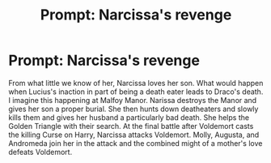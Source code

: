 #+TITLE: Prompt: Narcissa's revenge

* Prompt: Narcissa's revenge
:PROPERTIES:
:Author: sam123786
:Score: 9
:DateUnix: 1583026812.0
:DateShort: 2020-Mar-01
:FlairText: Prompt
:END:
From what little we know of her, Narcissa loves her son. What would happen when Lucius's inaction in part of being a death eater leads to Draco's death. I imagine this happening at Malfoy Manor. Narissa destroys the Manor and gives her son a proper burial. She then hunts down deatheaters and slowly kills them and gives her husband a particularly bad death. She helps the Golden Triangle with their search. At the final battle after Voldemort casts the killing Curse on Harry, Narcissa attacks Voldemort. Molly, Augusta, and Andromeda join her in the attack and the combined might of a mother's love defeats Voldemort.

